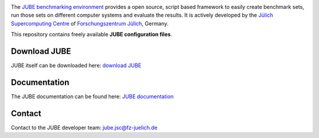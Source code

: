 .. image:: jube-logo.png

The `JUBE benchmarking environment <http://www.fz-juelich.de/jsc/jube>`_ provides a open source, script based framework to easily create benchmark sets, run those sets on different computer systems and evaluate the results.
It is actively developed by the `Jülich Supercomputing Centre <http://www.fz-juelich.de/jsc>`_ of `Forschungszentrum Jülich <http://www.fz-juelich.de>`_, Germany.

This repository contains freely available **JUBE configuration files**.

Download JUBE
~~~~~~~~~~~~~

JUBE itself can be downloaded here: `download JUBE <http://www.fz-juelich.de/ias/jsc/EN/Expertise/Support/Software/JUBE/JUBE2/jube-download_node.html>`_

Documentation
~~~~~~~~~~~~~

The JUBE documentation can be found here: `JUBE documentation <http://www.fz-juelich.de/ias/jsc/EN/Expertise/Support/Software/JUBE/JUBE2/jube-documentation_node.html>`_

Contact
~~~~~~~

Contact to the JUBE developer team: jube.jsc@fz-juelich.de
